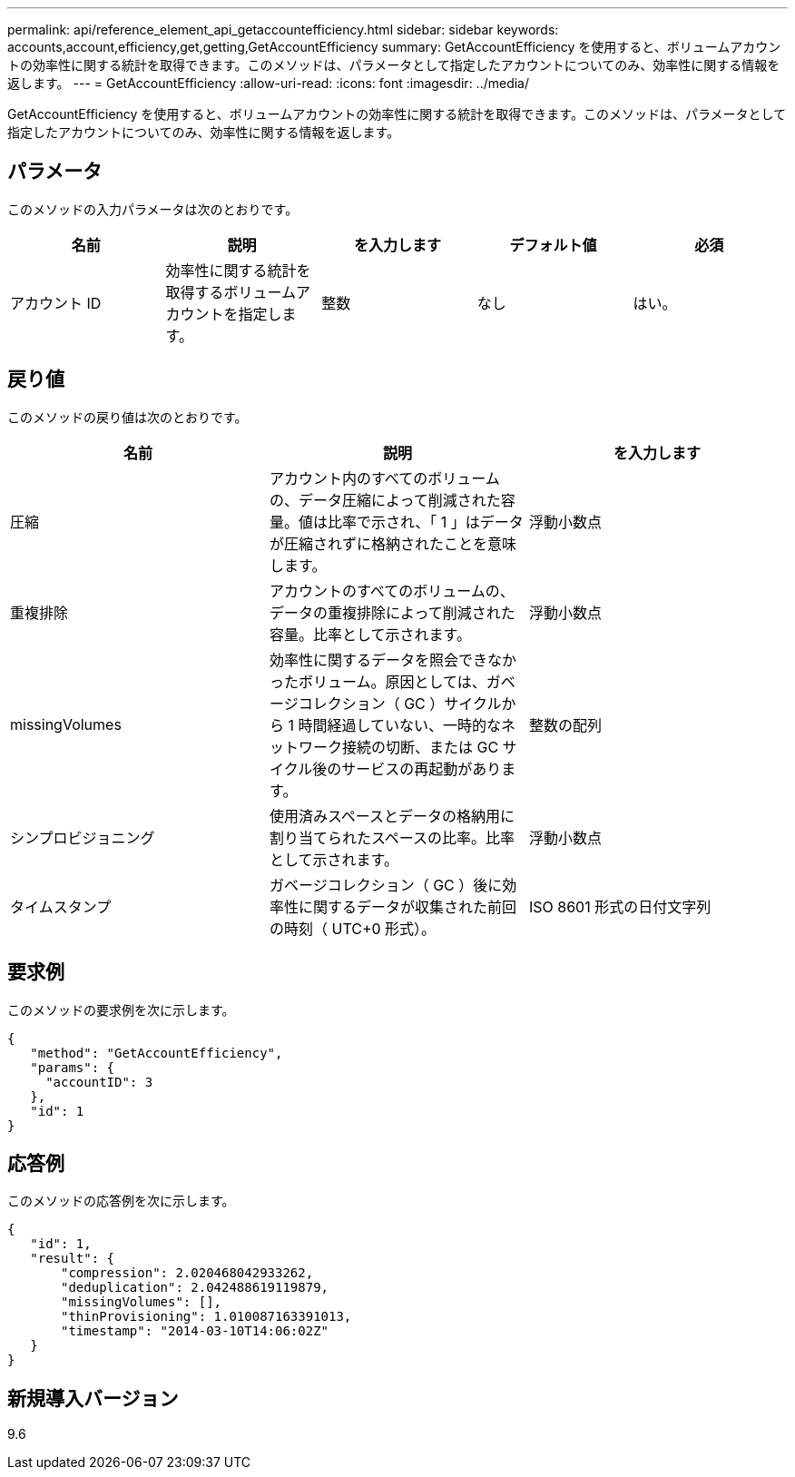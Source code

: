 ---
permalink: api/reference_element_api_getaccountefficiency.html 
sidebar: sidebar 
keywords: accounts,account,efficiency,get,getting,GetAccountEfficiency 
summary: GetAccountEfficiency を使用すると、ボリュームアカウントの効率性に関する統計を取得できます。このメソッドは、パラメータとして指定したアカウントについてのみ、効率性に関する情報を返します。 
---
= GetAccountEfficiency
:allow-uri-read: 
:icons: font
:imagesdir: ../media/


[role="lead"]
GetAccountEfficiency を使用すると、ボリュームアカウントの効率性に関する統計を取得できます。このメソッドは、パラメータとして指定したアカウントについてのみ、効率性に関する情報を返します。



== パラメータ

このメソッドの入力パラメータは次のとおりです。

|===
| 名前 | 説明 | を入力します | デフォルト値 | 必須 


 a| 
アカウント ID
 a| 
効率性に関する統計を取得するボリュームアカウントを指定します。
 a| 
整数
 a| 
なし
 a| 
はい。

|===


== 戻り値

このメソッドの戻り値は次のとおりです。

|===
| 名前 | 説明 | を入力します 


 a| 
圧縮
 a| 
アカウント内のすべてのボリュームの、データ圧縮によって削減された容量。値は比率で示され、「 1 」はデータが圧縮されずに格納されたことを意味します。
 a| 
浮動小数点



 a| 
重複排除
 a| 
アカウントのすべてのボリュームの、データの重複排除によって削減された容量。比率として示されます。
 a| 
浮動小数点



 a| 
missingVolumes
 a| 
効率性に関するデータを照会できなかったボリューム。原因としては、ガベージコレクション（ GC ）サイクルから 1 時間経過していない、一時的なネットワーク接続の切断、または GC サイクル後のサービスの再起動があります。
 a| 
整数の配列



 a| 
シンプロビジョニング
 a| 
使用済みスペースとデータの格納用に割り当てられたスペースの比率。比率として示されます。
 a| 
浮動小数点



 a| 
タイムスタンプ
 a| 
ガベージコレクション（ GC ）後に効率性に関するデータが収集された前回の時刻（ UTC+0 形式）。
 a| 
ISO 8601 形式の日付文字列

|===


== 要求例

このメソッドの要求例を次に示します。

[listing]
----
{
   "method": "GetAccountEfficiency",
   "params": {
     "accountID": 3
   },
   "id": 1
}
----


== 応答例

このメソッドの応答例を次に示します。

[listing]
----
{
   "id": 1,
   "result": {
       "compression": 2.020468042933262,
       "deduplication": 2.042488619119879,
       "missingVolumes": [],
       "thinProvisioning": 1.010087163391013,
       "timestamp": "2014-03-10T14:06:02Z"
   }
}
----


== 新規導入バージョン

9.6
